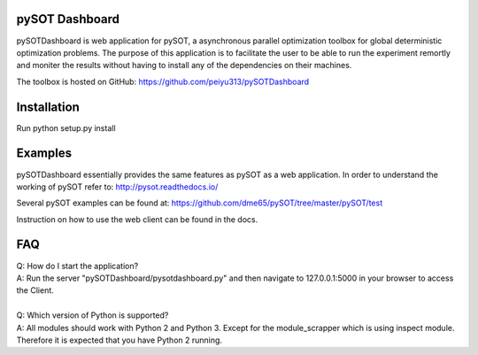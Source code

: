 pySOT Dashboard
---------------

pySOTDashboard is web application for pySOT, a asynchronous parallel 
optimization toolbox for global deterministic optimization problems. 
The purpose of this application is to facilitate the user to be able
to run the experiment remortly and moniter the results without 
having to install any of the dependencies on their machines. 

The toolbox is hosted on GitHub: https://github.com/peiyu313/pySOTDashboard

Installation
------------

Run python setup.py install

Examples
--------

pySOTDashboard essentially provides the same features as pySOT as a 
web application. In order to understand the working of pySOT refer to:
http://pysot.readthedocs.io/

Several pySOT examples can be found at:
https://github.com/dme65/pySOT/tree/master/pySOT/test

Instruction on how to use the web client can be found in the docs.

FAQ
---

| Q: How do I start the application?
| A: Run the server "pySOTDashboard/pysotdashboard.py" and then navigate to 
	127.0.0.1:5000 in your browser to access the Client.	
|
| Q: Which version of Python is supported?
| A: All modules should work with Python 2 and Python 3. Except for the 
  module_scrapper which is using inspect module. Therefore it is expected that
	you have Python 2 running.
